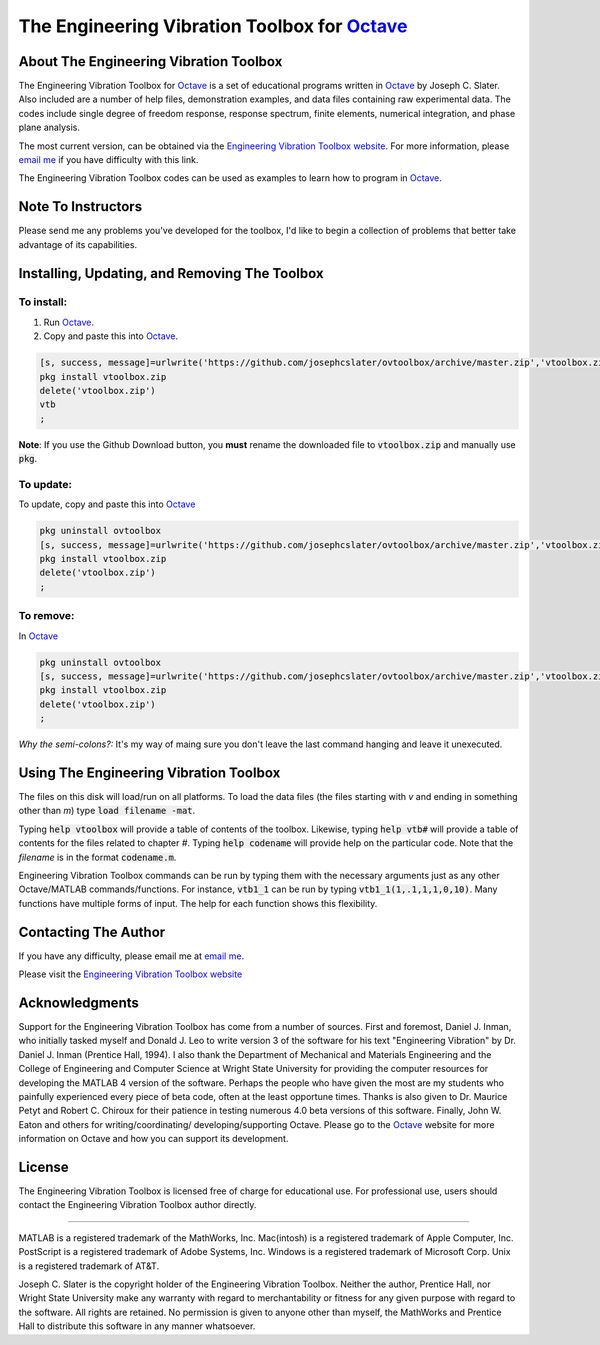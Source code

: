 The Engineering Vibration Toolbox for `Octave`_
#################################################

About The Engineering Vibration Toolbox
===========================================

The Engineering Vibration Toolbox for `Octave`_ is a set of educational programs 
written in `Octave`_ by Joseph C. Slater. Also included are a number of help files,  
demonstration examples, and data files containing raw experimental data. The 
codes include single degree of freedom response, response spectrum, finite 
elements, numerical integration, and phase plane analysis. 

The most current version, can be obtained via the `Engineering Vibration Toolbox website`_. For more information, please `email me`_ if you have difficulty with this link.

The Engineering Vibration Toolbox codes can be used as 
examples to learn how to program in `Octave`_.

Note To Instructors
=====================

Please send me any problems you've developed for the toolbox, I'd like to begin a 
collection of problems that better take advantage of its capabilities.


Installing, Updating, and Removing The Toolbox
======================================================

To install:
---------------------

1. Run `Octave`_.

2. Copy and paste this into `Octave`_.

.. code-block:: octave

   [s, success, message]=urlwrite('https://github.com/josephcslater/ovtoolbox/archive/master.zip','vtoolbox.zip')
   pkg install vtoolbox.zip
   delete('vtoolbox.zip')
   vtb
   ;

**Note**: If you use the Github Download button, you **must** rename
the downloaded file to :code:`vtoolbox.zip` and manually use :code:`pkg`.

To update:
-------------
To update, copy and paste this into `Octave`_

.. code-block:: octave

   pkg uninstall ovtoolbox
   [s, success, message]=urlwrite('https://github.com/josephcslater/ovtoolbox/archive/master.zip','vtoolbox.zip')
   pkg install vtoolbox.zip
   delete('vtoolbox.zip')
   ;
   

To remove:
------------
In `Octave`_

.. code-block:: octave

   pkg uninstall ovtoolbox
   [s, success, message]=urlwrite('https://github.com/josephcslater/ovtoolbox/archive/master.zip','vtoolbox.zip')
   pkg install vtoolbox.zip
   delete('vtoolbox.zip')
   ;

*Why the semi-colons?:* It's my way of maing sure you don't leave the
last command hanging and leave it unexecuted.

Using The Engineering Vibration Toolbox
==========================================

The files on this disk will load/run on all platforms. To load the
data files (the files starting with *v* and ending in something other
than *m*) type :code:`load filename -mat`. 

Typing :code:`help vtoolbox` will provide a table of contents of the toolbox. 
Likewise, typing :code:`help vtb#` will provide a table of contents for the 
files related to chapter *#*. Typing :code:`help codename` will provide help on 
the particular code.  Note that the *filename* is in the format :code:`codename.m`.

Engineering Vibration Toolbox commands can be run by typing them with the 
necessary arguments just as any other Octave/MATLAB commands/functions. For 
instance, :code:`vtb1_1` can be run by typing :code:`vtb1_1(1,.1,1,1,0,10)`. Many 
functions have multiple forms of input. The help for each function shows 
this flexibility.


Contacting The Author
=========================

If you have any difficulty, please email me at `email me`_.

Please visit the `Engineering Vibration Toolbox website`_


Acknowledgments
=====================

Support for the Engineering Vibration Toolbox has come from a number of 
sources. First and foremost, Daniel J. Inman, who initially tasked myself 
and Donald J. Leo to write version 3 of the software for his text 
"Engineering Vibration" by Dr. Daniel J. Inman (Prentice Hall, 1994). I 
also thank the Department of Mechanical and Materials Engineering and the 
College of Engineering and Computer Science at Wright State University for 
providing the computer resources for developing the MATLAB 4 version of 
the software. Perhaps the people who have given the most are my students 
who painfully experienced every piece of beta code, often at the least 
opportune times. Thanks is also given to Dr. Maurice Petyt and Robert C. 
Chiroux for their patience in testing numerous 4.0 beta versions of this 
software. Finally, John W. Eaton and others for writing/coordinating/
developing/supporting Octave. Please go to the `Octave`_ website for more 
information on Octave and how you can support its development.


License
===============
The Engineering Vibration Toolbox is licensed free of charge for educational use. 
For professional use, users should contact the Engineering Vibration Toolbox 
author directly.


------------------------------------------------------------------------------------------

MATLAB is a registered trademark of the MathWorks, Inc.
Mac(intosh) is a registered trademark of Apple Computer, Inc.
PostScript is a registered trademark of Adobe Systems, Inc.
Windows is a registered trademark of Microsoft Corp.
Unix is a registered trademark of AT&T.

Joseph C. Slater is the copyright holder of the Engineering Vibration 
Toolbox. Neither the author, Prentice Hall, nor Wright State University 
make any warranty with regard to merchantability or fitness for any given 
purpose with regard to the software. All rights are retained. No 
permission is given to anyone other than myself, the MathWorks and 
Prentice Hall to distribute this software in any manner whatsoever. 



.. _`Engineering Vibration Toolbox web page`: http://vibrationtoolbox.github.io
.. _`email me`: mailto:joseph.c.slater@gmail.com 
.. _`Octave`: http://www.octave.org
.. _`Engineering Vibration Toolbox website`: http://vibrationtoolbox.github.io
